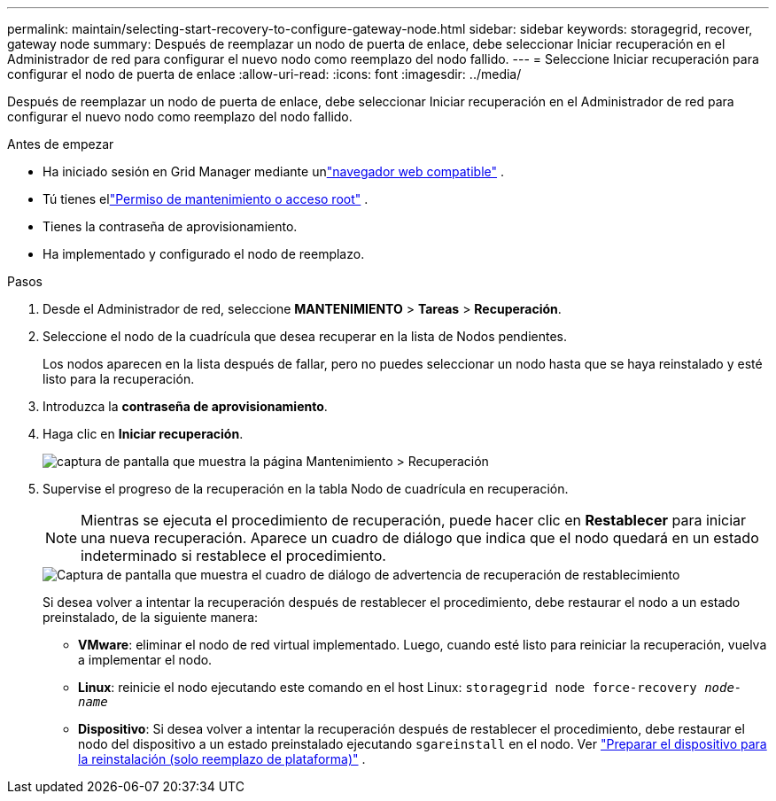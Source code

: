 ---
permalink: maintain/selecting-start-recovery-to-configure-gateway-node.html 
sidebar: sidebar 
keywords: storagegrid, recover, gateway node 
summary: Después de reemplazar un nodo de puerta de enlace, debe seleccionar Iniciar recuperación en el Administrador de red para configurar el nuevo nodo como reemplazo del nodo fallido. 
---
= Seleccione Iniciar recuperación para configurar el nodo de puerta de enlace
:allow-uri-read: 
:icons: font
:imagesdir: ../media/


[role="lead"]
Después de reemplazar un nodo de puerta de enlace, debe seleccionar Iniciar recuperación en el Administrador de red para configurar el nuevo nodo como reemplazo del nodo fallido.

.Antes de empezar
* Ha iniciado sesión en Grid Manager mediante unlink:../admin/web-browser-requirements.html["navegador web compatible"] .
* Tú tienes ellink:../admin/admin-group-permissions.html["Permiso de mantenimiento o acceso root"] .
* Tienes la contraseña de aprovisionamiento.
* Ha implementado y configurado el nodo de reemplazo.


.Pasos
. Desde el Administrador de red, seleccione *MANTENIMIENTO* > *Tareas* > *Recuperación*.
. Seleccione el nodo de la cuadrícula que desea recuperar en la lista de Nodos pendientes.
+
Los nodos aparecen en la lista después de fallar, pero no puedes seleccionar un nodo hasta que se haya reinstalado y esté listo para la recuperación.

. Introduzca la *contraseña de aprovisionamiento*.
. Haga clic en *Iniciar recuperación*.
+
image::../media/4b_select_recovery_node.png[captura de pantalla que muestra la página Mantenimiento > Recuperación]

. Supervise el progreso de la recuperación en la tabla Nodo de cuadrícula en recuperación.
+

NOTE: Mientras se ejecuta el procedimiento de recuperación, puede hacer clic en *Restablecer* para iniciar una nueva recuperación.  Aparece un cuadro de diálogo que indica que el nodo quedará en un estado indeterminado si restablece el procedimiento.

+
image::../media/recovery_reset_warning.gif[Captura de pantalla que muestra el cuadro de diálogo de advertencia de recuperación de restablecimiento]

+
Si desea volver a intentar la recuperación después de restablecer el procedimiento, debe restaurar el nodo a un estado preinstalado, de la siguiente manera:

+
** *VMware*: eliminar el nodo de red virtual implementado.  Luego, cuando esté listo para reiniciar la recuperación, vuelva a implementar el nodo.
** *Linux*: reinicie el nodo ejecutando este comando en el host Linux: `storagegrid node force-recovery _node-name_`
** *Dispositivo*: Si desea volver a intentar la recuperación después de restablecer el procedimiento, debe restaurar el nodo del dispositivo a un estado preinstalado ejecutando `sgareinstall` en el nodo. Ver link:preparing-appliance-for-reinstallation-platform-replacement-only.html["Preparar el dispositivo para la reinstalación (solo reemplazo de plataforma)"] .



